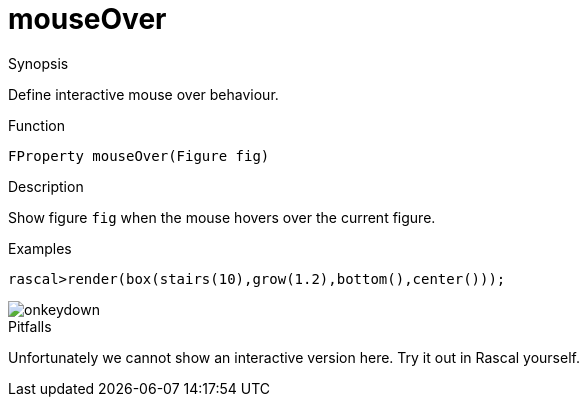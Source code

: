 [[Properties-mouseOver]]
# mouseOver
:concept: Vis/Figure/Properties/mouseOver

.Synopsis
Define interactive mouse over behaviour.

.Syntax

.Types

.Function
`FProperty mouseOver(Figure fig)`

.Description
Show figure `fig` when the mouse hovers over the current figure.

.Examples
[source,rascal-shell]
----
rascal>render(box(stairs(10),grow(1.2),bottom(),center()));
----

image::{concept}/onkeydown.png[alt="onkeydown"]


.Benefits

.Pitfalls
Unfortunately we cannot show an interactive version here. Try it out in Rascal yourself.


:leveloffset: +1

:leveloffset: -1